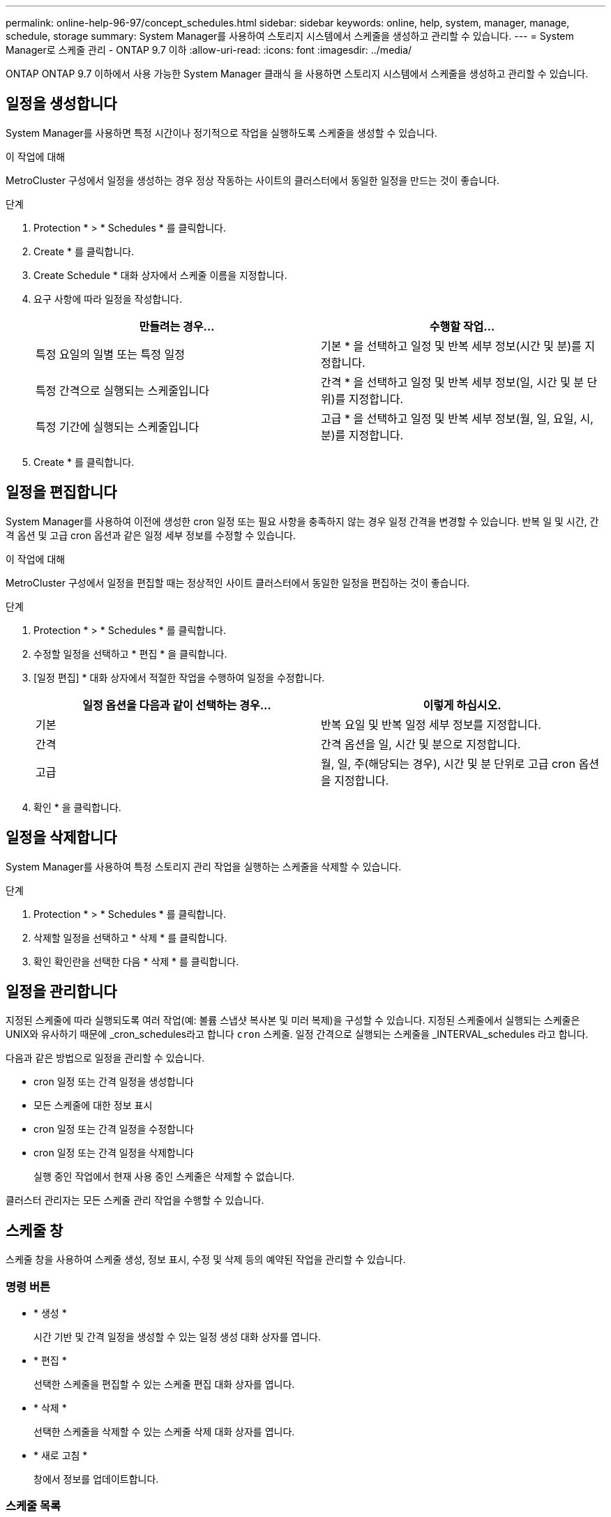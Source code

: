 ---
permalink: online-help-96-97/concept_schedules.html 
sidebar: sidebar 
keywords: online, help, system, manager, manage, schedule, storage 
summary: System Manager를 사용하여 스토리지 시스템에서 스케줄을 생성하고 관리할 수 있습니다. 
---
= System Manager로 스케줄 관리 - ONTAP 9.7 이하
:allow-uri-read: 
:icons: font
:imagesdir: ../media/


[role="lead"]
ONTAP ONTAP 9.7 이하에서 사용 가능한 System Manager 클래식 을 사용하면 스토리지 시스템에서 스케줄을 생성하고 관리할 수 있습니다.



== 일정을 생성합니다

System Manager를 사용하면 특정 시간이나 정기적으로 작업을 실행하도록 스케줄을 생성할 수 있습니다.

.이 작업에 대해
MetroCluster 구성에서 일정을 생성하는 경우 정상 작동하는 사이트의 클러스터에서 동일한 일정을 만드는 것이 좋습니다.

.단계
. Protection * > * Schedules * 를 클릭합니다.
. Create * 를 클릭합니다.
. Create Schedule * 대화 상자에서 스케줄 이름을 지정합니다.
. 요구 사항에 따라 일정을 작성합니다.
+
|===
| 만들려는 경우... | 수행할 작업... 


 a| 
특정 요일의 일별 또는 특정 일정
 a| 
기본 * 을 선택하고 일정 및 반복 세부 정보(시간 및 분)를 지정합니다.



 a| 
특정 간격으로 실행되는 스케줄입니다
 a| 
간격 * 을 선택하고 일정 및 반복 세부 정보(일, 시간 및 분 단위)를 지정합니다.



 a| 
특정 기간에 실행되는 스케줄입니다
 a| 
고급 * 을 선택하고 일정 및 반복 세부 정보(월, 일, 요일, 시, 분)를 지정합니다.

|===
. Create * 를 클릭합니다.




== 일정을 편집합니다

System Manager를 사용하여 이전에 생성한 cron 일정 또는 필요 사항을 충족하지 않는 경우 일정 간격을 변경할 수 있습니다. 반복 일 및 시간, 간격 옵션 및 고급 cron 옵션과 같은 일정 세부 정보를 수정할 수 있습니다.

.이 작업에 대해
MetroCluster 구성에서 일정을 편집할 때는 정상적인 사이트 클러스터에서 동일한 일정을 편집하는 것이 좋습니다.

.단계
. Protection * > * Schedules * 를 클릭합니다.
. 수정할 일정을 선택하고 * 편집 * 을 클릭합니다.
. [일정 편집] * 대화 상자에서 적절한 작업을 수행하여 일정을 수정합니다.
+
|===
| 일정 옵션을 다음과 같이 선택하는 경우... | 이렇게 하십시오. 


 a| 
기본
 a| 
반복 요일 및 반복 일정 세부 정보를 지정합니다.



 a| 
간격
 a| 
간격 옵션을 일, 시간 및 분으로 지정합니다.



 a| 
고급
 a| 
월, 일, 주(해당되는 경우), 시간 및 분 단위로 고급 cron 옵션을 지정합니다.

|===
. 확인 * 을 클릭합니다.




== 일정을 삭제합니다

System Manager를 사용하여 특정 스토리지 관리 작업을 실행하는 스케줄을 삭제할 수 있습니다.

.단계
. Protection * > * Schedules * 를 클릭합니다.
. 삭제할 일정을 선택하고 * 삭제 * 를 클릭합니다.
. 확인 확인란을 선택한 다음 * 삭제 * 를 클릭합니다.




== 일정을 관리합니다

지정된 스케줄에 따라 실행되도록 여러 작업(예: 볼륨 스냅샷 복사본 및 미러 복제)을 구성할 수 있습니다. 지정된 스케줄에서 실행되는 스케줄은 UNIX와 유사하기 때문에 _cron_schedules라고 합니다 `cron` 스케줄. 일정 간격으로 실행되는 스케줄을 _INTERVAL_schedules 라고 합니다.

다음과 같은 방법으로 일정을 관리할 수 있습니다.

* cron 일정 또는 간격 일정을 생성합니다
* 모든 스케줄에 대한 정보 표시
* cron 일정 또는 간격 일정을 수정합니다
* cron 일정 또는 간격 일정을 삭제합니다
+
실행 중인 작업에서 현재 사용 중인 스케줄은 삭제할 수 없습니다.



클러스터 관리자는 모든 스케줄 관리 작업을 수행할 수 있습니다.



== 스케줄 창

스케줄 창을 사용하여 스케줄 생성, 정보 표시, 수정 및 삭제 등의 예약된 작업을 관리할 수 있습니다.



=== 명령 버튼

* * 생성 *
+
시간 기반 및 간격 일정을 생성할 수 있는 일정 생성 대화 상자를 엽니다.

* * 편집 *
+
선택한 스케줄을 편집할 수 있는 스케줄 편집 대화 상자를 엽니다.

* * 삭제 *
+
선택한 스케줄을 삭제할 수 있는 스케줄 삭제 대화 상자를 엽니다.

* * 새로 고침 *
+
창에서 정보를 업데이트합니다.





=== 스케줄 목록

* * 이름 *
+
스케줄의 이름을 지정합니다.

* * 유형 *
+
스케줄 - 시간 기반 또는 간격 기반 유형을 지정합니다.





=== 세부 정보 영역

세부 정보 영역에는 선택한 일정이 실행되는 시간에 대한 정보가 표시됩니다.
